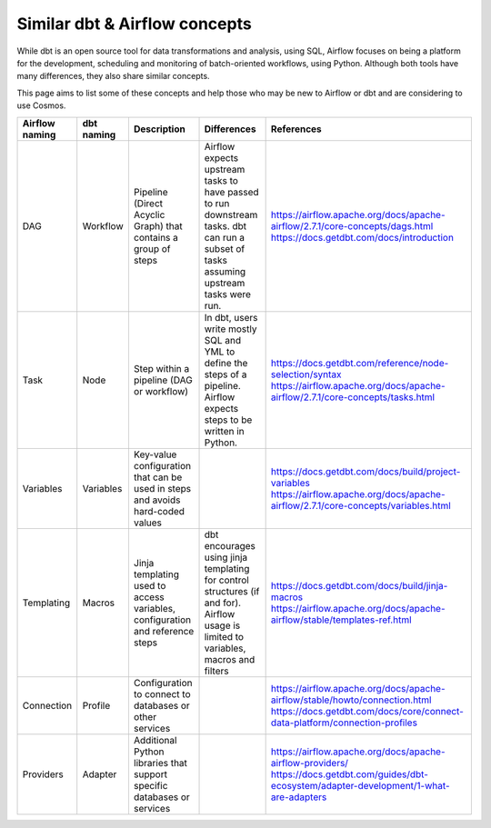 .. _dbt-airflow-concepts:

Similar dbt & Airflow concepts
==============================

While dbt is an open source tool for data transformations and analysis, using SQL, Airflow focuses on being a platform
for the development, scheduling and monitoring of batch-oriented workflows, using Python. Although both tools have many
differences, they also share similar concepts.

This page aims to list some of these concepts and help those
who may be new to Airflow or dbt and are considering to use Cosmos.


+----------------+--------------+---------------------------------------------------------------------------------+-----------------------------------------------------------------------------+--------------------------------------------------------------------------------------+
| Airflow naming | dbt naming   | Description                                                                     | Differences                                                                 | References                                                                           |
+================+==============+=================================================================================+=============================================================================+======================================================================================+
| DAG            | Workflow     | Pipeline (Direct Acyclic Graph) that contains a group of steps                  | Airflow expects upstream tasks to have passed to run downstream tasks.      | https://airflow.apache.org/docs/apache-airflow/2.7.1/core-concepts/dags.html         |
|                |              |                                                                                 | dbt can run a subset of tasks assuming upstream tasks were run.             | https://docs.getdbt.com/docs/introduction                                            |
+----------------+--------------+---------------------------------------------------------------------------------+-----------------------------------------------------------------------------+--------------------------------------------------------------------------------------+
| Task           | Node         | Step within a pipeline (DAG or workflow)                                        | In dbt, users write mostly SQL and YML to define the steps of a pipeline.   | https://docs.getdbt.com/reference/node-selection/syntax                              |
|                |              |                                                                                 | Airflow expects steps to be written in Python.                              | https://airflow.apache.org/docs/apache-airflow/2.7.1/core-concepts/tasks.html        |
+----------------+--------------+---------------------------------------------------------------------------------+-----------------------------------------------------------------------------+--------------------------------------------------------------------------------------+
| Variables      | Variables    | Key-value configuration that can be used in steps and avoids hard-coded values  |                                                                             | https://docs.getdbt.com/docs/build/project-variables                                 |
|                |              |                                                                                 |                                                                             | https://airflow.apache.org/docs/apache-airflow/2.7.1/core-concepts/variables.html    |
+----------------+--------------+---------------------------------------------------------------------------------+-----------------------------------------------------------------------------+--------------------------------------------------------------------------------------+
| Templating     | Macros       | Jinja templating used to access variables, configuration and reference steps    | dbt encourages using jinja templating for control structures (if and for).  | https://docs.getdbt.com/docs/build/jinja-macros                                      |
|                |              |                                                                                 | Airflow usage is limited to variables, macros and filters                   | https://airflow.apache.org/docs/apache-airflow/stable/templates-ref.html             |
+----------------+--------------+---------------------------------------------------------------------------------+-----------------------------------------------------------------------------+--------------------------------------------------------------------------------------+
| Connection     | Profile      | Configuration to connect to databases or other services                         |                                                                             | https://airflow.apache.org/docs/apache-airflow/stable/howto/connection.html          |
|                |              |                                                                                 |                                                                             | https://docs.getdbt.com/docs/core/connect-data-platform/connection-profiles          |
+----------------+--------------+---------------------------------------------------------------------------------+-----------------------------------------------------------------------------+--------------------------------------------------------------------------------------+
| Providers      | Adapter      | Additional Python libraries that support specific databases or services         |                                                                             | https://airflow.apache.org/docs/apache-airflow-providers/                            |
|                |              |                                                                                 |                                                                             | https://docs.getdbt.com/guides/dbt-ecosystem/adapter-development/1-what-are-adapters |
+----------------+--------------+---------------------------------------------------------------------------------+-----------------------------------------------------------------------------+--------------------------------------------------------------------------------------+
